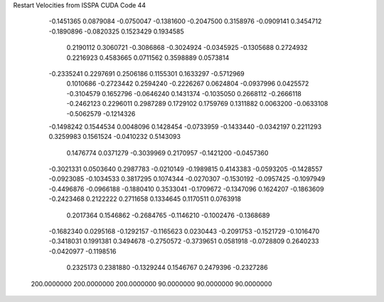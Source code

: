 Restart Velocities from ISSPA CUDA Code
44
  -0.1451365   0.0879084  -0.0750047  -0.1381600  -0.2047500   0.3158976
  -0.0909141   0.3454712  -0.1890896  -0.0820325   0.1523429   0.1934585
   0.2190112   0.3060721  -0.3086868  -0.3024924  -0.0345925  -0.1305688
   0.2724932   0.2216923   0.4583665   0.0711562   0.3598889   0.0573814
  -0.2335241   0.2297691   0.2506186   0.1155301   0.1633297  -0.5712969
   0.1010686  -0.2723442   0.2594240  -0.2226267   0.0624804  -0.0937996
   0.0425572  -0.3104579   0.1652796  -0.0646240   0.1431374  -0.1035050
   0.2668112  -0.2666118  -0.2462123   0.2296011   0.2987289   0.1729102
   0.1759769   0.1311882   0.0063200  -0.0633108  -0.5062579  -0.1214326
  -0.1498242   0.1544534   0.0048096   0.1428454  -0.0733959  -0.1433440
  -0.0342197   0.2211293   0.3259983   0.1561524  -0.0410232   0.5143093
   0.1476774   0.0371279  -0.3039969   0.2170957  -0.1421200  -0.0457360
  -0.3021331   0.0503640   0.2987783  -0.0210149  -0.1989815   0.4143383
  -0.0593205  -0.1428557  -0.0923085  -0.1034533   0.3817295   0.1074344
  -0.0270307  -0.1530192  -0.0957425  -0.1097949  -0.4496876  -0.0966188
  -0.1880410   0.3533041  -0.1709672  -0.1347096   0.1624207  -0.1863609
  -0.2423468   0.2122222   0.2711658   0.1334645   0.1170511   0.0763918
   0.2017364   0.1546862  -0.2684765  -0.1146210  -0.1002476  -0.1368689
  -0.1682340   0.0295168  -0.1292157  -0.1165623   0.0230443  -0.2091753
  -0.1521729  -0.1016470  -0.3418031   0.1991381   0.3494678  -0.2750572
  -0.3739651   0.0581918  -0.0728809   0.2640233  -0.0420977  -0.1198516
   0.2325173   0.2381880  -0.1329244   0.1546767   0.2479396  -0.2327286
 200.0000000 200.0000000 200.0000000  90.0000000  90.0000000  90.0000000
